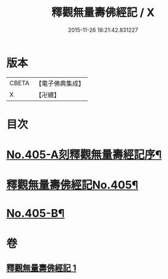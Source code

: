 #+TITLE: 釋觀無量壽佛經記 / X
#+DATE: 2015-11-26 18:21:42.831227
* 版本
 |     CBETA|【電子佛典集成】|
 |         X|【卍續】    |

* 目次
* [[file:KR6p0005_001.txt::001-0243a1][No.405-A刻釋觀無量壽經記序¶]]
* [[file:KR6p0005_001.txt::0243b8][釋觀無量壽佛經記No.405¶]]
* [[file:KR6p0005_001.txt::0253a9][No.405-B¶]]
* 卷
** [[file:KR6p0005_001.txt][釋觀無量壽佛經記 1]]
